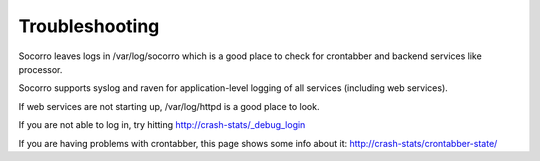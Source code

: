 .. index:: troubleshoot

Troubleshooting
---------------

Socorro leaves logs in /var/log/socorro which is a good place to check
for crontabber and backend services like processor.

Socorro supports syslog and raven for application-level logging of all
services (including web services).

If web services are not starting up, /var/log/httpd is a good place to look.

If you are not able to log in, try hitting http://crash-stats/_debug_login

If you are having problems with crontabber, this page shows some info about
it: http://crash-stats/crontabber-state/

